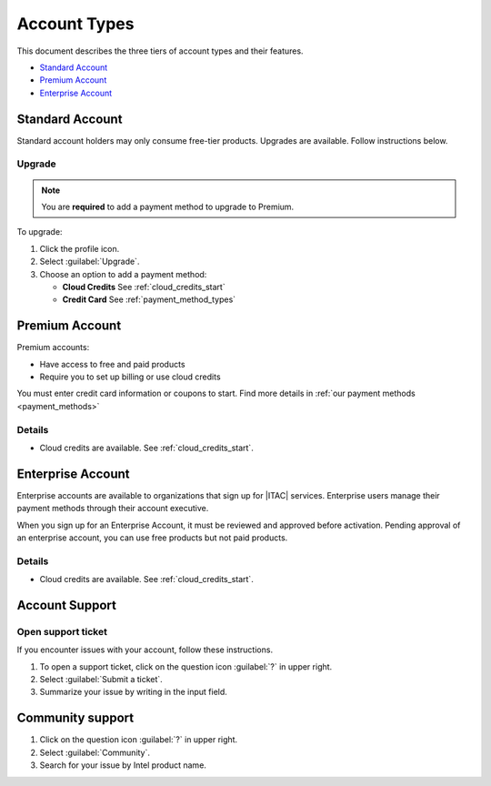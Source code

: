 .. _accounts:

Account Types
#############

This document describes the three tiers of account types and their features.

* `Standard Account`_
* `Premium Account`_
* `Enterprise Account`_


Standard Account
****************

Standard account holders may only consume free-tier products. Upgrades are available. Follow instructions below.

Upgrade
=======

.. note::
   You are **required** to add a payment method to upgrade to Premium.

To upgrade:

#. Click the profile icon.

#. Select :guilabel:`Upgrade`.

#. Choose an option to add a payment method:

   * **Cloud Credits** See :ref:`cloud_credits_start`
   * **Credit Card** See :ref:`payment_method_types`

Premium Account
****************

Premium accounts:

* Have access to free and paid products
* Require you to set up billing or use cloud credits

You must enter credit card information or coupons to start.
Find more details in :ref:`our payment methods <payment_methods>`

Details
=======

* Cloud credits are available. See :ref:`cloud_credits_start`.

Enterprise Account
******************

Enterprise accounts are available to organizations that sign up for |ITAC| services. Enterprise users manage their payment methods through their account executive.

When you sign up for an Enterprise Account, it must be reviewed and approved before activation.
Pending approval of an enterprise account, you can use free products but not paid products.

Details
=======

* Cloud credits are available. See :ref:`cloud_credits_start`.

.. _account_support:

Account Support
***************

Open support ticket
===================

If you encounter issues with your account, follow these instructions.

#. To open a support ticket, click on the question icon :guilabel:`?` in upper right.

#. Select  :guilabel:`Submit a ticket`.

#. Summarize your issue by writing in the input field.

Community support
*****************

#. Click on the question icon :guilabel:`?` in upper right.

#. Select :guilabel:`Community`.

#. Search for your issue by Intel product name.
